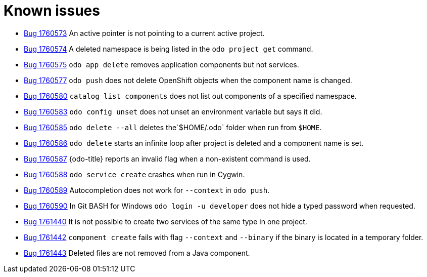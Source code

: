 // Module included in the following assemblies:
//
// * cli_reference/openshift_developer_cli/odo-release-notes.adoc

[id="odo-known-issues_{context}"]
= Known issues

* link:https://bugzilla.redhat.com/show_bug.cgi?id=1760573[Bug 1760573] An active pointer is not pointing to a current active project.

* link:https://bugzilla.redhat.com/show_bug.cgi?id=1760574[Bug 1760574] A deleted namespace is being listed in the `odo project get` command.

* link:https://bugzilla.redhat.com/show_bug.cgi?id=1760575[Bug 1760575] `odo app delete` removes application components but not services.

* link:https://bugzilla.redhat.com/show_bug.cgi?id=1760577[Bug 1760577] `odo push` does not delete OpenShift objects when the component name is changed.

* link:https://bugzilla.redhat.com/show_bug.cgi?id=1760580[Bug 1760580] `catalog list components` does not list out components of a specified namespace.

* link:https://bugzilla.redhat.com/show_bug.cgi?id=1760583[Bug 1760583] `odo config unset` does not unset an environment variable but says it did.

* link:https://bugzilla.redhat.com/show_bug.cgi?id=1760585[Bug 1760585] `odo delete --all` deletes the`$HOME/.odo` folder when run from `$HOME`.

* link:https://bugzilla.redhat.com/show_bug.cgi?id=1760586[Bug 1760586] `odo delete` starts an infinite loop after project is deleted and a component name is set.

* link:https://bugzilla.redhat.com/show_bug.cgi?id=1760587[Bug 1760587] {odo-title} reports an invalid flag when a non-existent command is used.

* link:https://bugzilla.redhat.com/show_bug.cgi?id=1760588[Bug 1760588] `odo service create` crashes when run in Cygwin.

* link:https://bugzilla.redhat.com/show_bug.cgi?id=1760589[Bug 1760589] Autocompletion does not work for  `--context` in `odo push`.

* link:https://bugzilla.redhat.com/show_bug.cgi?id=1760590[Bug 1760590] In Git BASH for Windows `odo login -u developer` does not hide a typed password when requested.

* link:https://bugzilla.redhat.com/show_bug.cgi?id=1761440[Bug 1761440] It is not possible to create two services of the same type in one project.  

* link:https://bugzilla.redhat.com/show_bug.cgi?id=1761442[Bug 1761442] `component create` fails with flag `--context` and `--binary` if the binary is located in a temporary folder.

* link:https://bugzilla.redhat.com/show_bug.cgi?id=1761443[Bug 1761443] Deleted files are not removed from a Java component. 